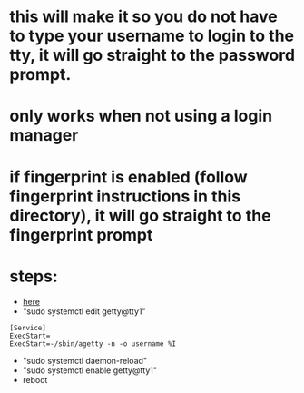 * this will make it so you do not have to type your username to login to the tty, it will go straight to the password prompt.
* only works when not using a login manager
* if fingerprint is enabled (follow fingerprint instructions in this directory), it will go straight to the fingerprint prompt
* steps:
- [[https://unix.stackexchange.com/questions/599588/default-username-when-using-tty-login][here]]
- "sudo systemctl edit getty@tty1"
#+BEGIN_SRC
    [Service]
    ExecStart=
    ExecStart=-/sbin/agetty -n -o username %I
#+END_SRC
- "sudo systemctl daemon-reload"
- "sudo systemctl enable getty@tty1"
- reboot
